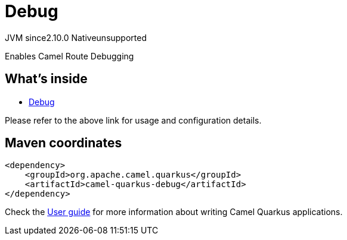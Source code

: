 // Do not edit directly!
// This file was generated by camel-quarkus-maven-plugin:update-extension-doc-page
= Debug
:linkattrs:
:cq-artifact-id: camel-quarkus-debug
:cq-native-supported: false
:cq-status: Preview
:cq-status-deprecation: Preview
:cq-description: Enables Camel Route Debugging
:cq-deprecated: false
:cq-jvm-since: 2.10.0
:cq-native-since: n/a

[.badges]
[.badge-key]##JVM since##[.badge-supported]##2.10.0## [.badge-key]##Native##[.badge-unsupported]##unsupported##

Enables Camel Route Debugging

== What's inside

* xref:{cq-camel-components}:others:debug.adoc[Debug]

Please refer to the above link for usage and configuration details.

== Maven coordinates

[source,xml]
----
<dependency>
    <groupId>org.apache.camel.quarkus</groupId>
    <artifactId>camel-quarkus-debug</artifactId>
</dependency>
----

Check the xref:user-guide/index.adoc[User guide] for more information about writing Camel Quarkus applications.
